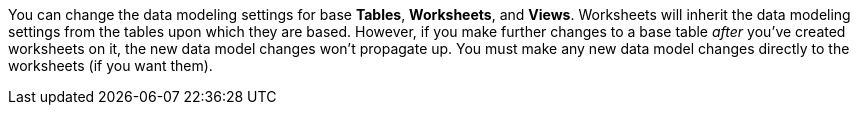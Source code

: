 You can change the data modeling settings for base *Tables*, *Worksheets*, and *Views*.
Worksheets will inherit the data modeling settings from the tables upon which they are based.
However, if you make further changes to a base table _after_ you've created worksheets on it, the new data model changes won't propagate up.
You must make any new data model changes directly to the worksheets (if you want them).
